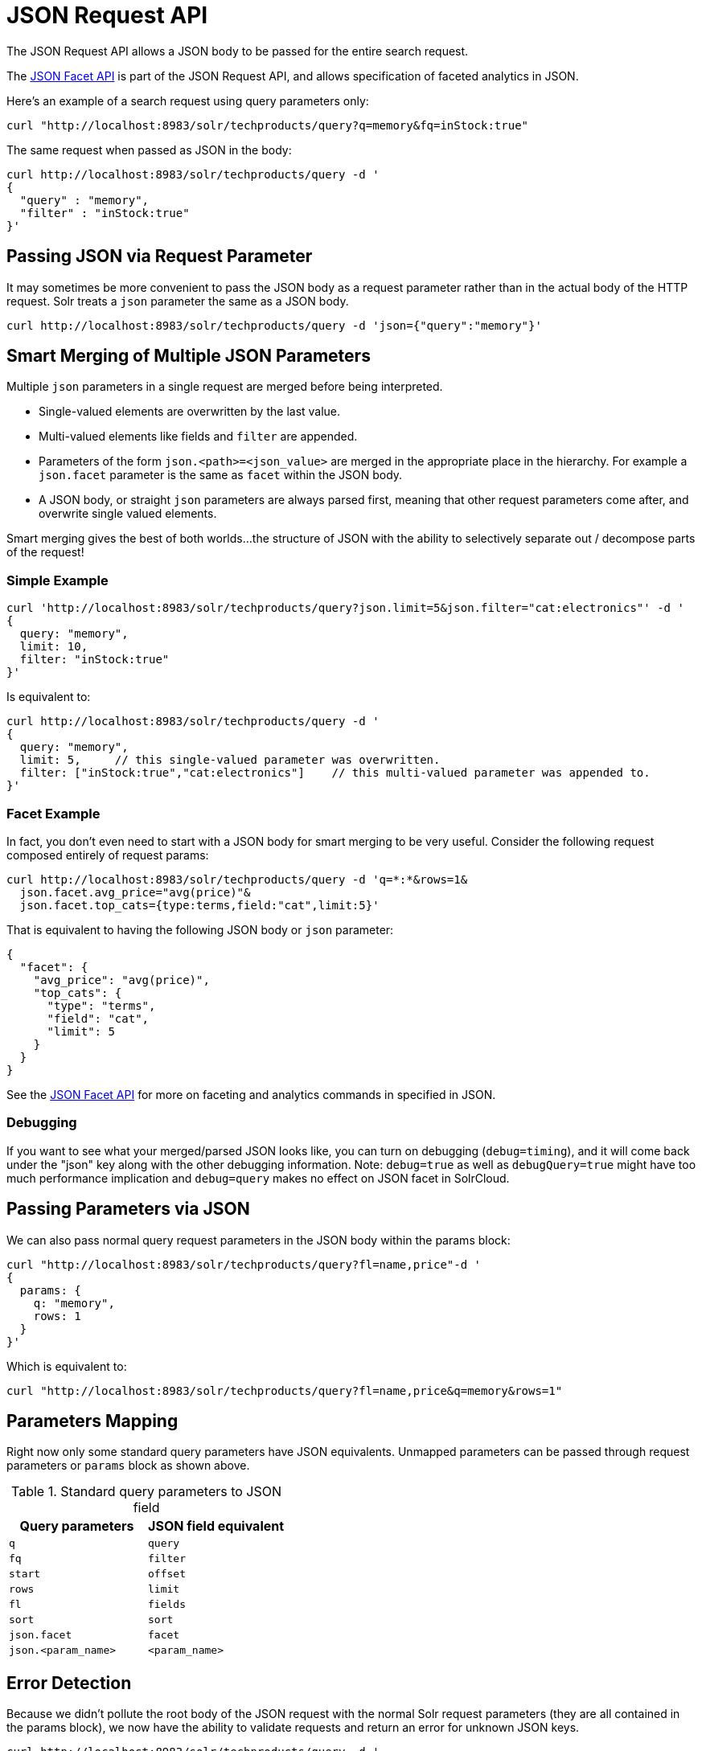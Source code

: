 = JSON Request API
:page-children: json-query-dsl
// Licensed to the Apache Software Foundation (ASF) under one
// or more contributor license agreements.  See the NOTICE file
// distributed with this work for additional information
// regarding copyright ownership.  The ASF licenses this file
// to you under the Apache License, Version 2.0 (the
// "License"); you may not use this file except in compliance
// with the License.  You may obtain a copy of the License at
//
//   http://www.apache.org/licenses/LICENSE-2.0
//
// Unless required by applicable law or agreed to in writing,
// software distributed under the License is distributed on an
// "AS IS" BASIS, WITHOUT WARRANTIES OR CONDITIONS OF ANY
// KIND, either express or implied.  See the License for the
// specific language governing permissions and limitations
// under the License.

The JSON Request API allows a JSON body to be passed for the entire search request.

The <<json-facet-api.adoc#json-facet-api,JSON Facet API>> is part of the JSON Request API, and allows specification of faceted analytics in JSON.

Here's an example of a search request using query parameters only:
[source,bash]
curl "http://localhost:8983/solr/techproducts/query?q=memory&fq=inStock:true"

The same request when passed as JSON in the body:
[source,bash]
curl http://localhost:8983/solr/techproducts/query -d '
{
  "query" : "memory",
  "filter" : "inStock:true"
}'

== Passing JSON via Request Parameter
It may sometimes be more convenient to pass the JSON body as a request parameter rather than in the actual body of the HTTP request. Solr treats a `json` parameter the same as a JSON body.

[source,bash]
curl http://localhost:8983/solr/techproducts/query -d 'json={"query":"memory"}'

== Smart Merging of Multiple JSON Parameters
Multiple `json` parameters in a single request are merged before being interpreted.

* Single-valued elements are overwritten by the last value.

* Multi-valued elements like fields and `filter` are appended.

* Parameters of the form `json.<path>=<json_value>` are merged in the appropriate place in the hierarchy. For example a `json.facet` parameter is the same as `facet` within the JSON body.

* A JSON body, or straight `json` parameters are always parsed first, meaning that other request parameters come after, and overwrite single valued elements.

Smart merging gives the best of both worlds…the structure of JSON with the ability to selectively separate out / decompose parts of the request!

=== Simple Example
[source,bash]
curl 'http://localhost:8983/solr/techproducts/query?json.limit=5&json.filter="cat:electronics"' -d '
{
  query: "memory",
  limit: 10,
  filter: "inStock:true"
}'

Is equivalent to:

[source,bash]
curl http://localhost:8983/solr/techproducts/query -d '
{
  query: "memory",
  limit: 5,     // this single-valued parameter was overwritten.
  filter: ["inStock:true","cat:electronics"]    // this multi-valued parameter was appended to.
}'

=== Facet Example
In fact, you don’t even need to start with a JSON body for smart merging to be very useful. Consider the following request composed entirely of request params:

[source,bash]
curl http://localhost:8983/solr/techproducts/query -d 'q=*:*&rows=1&
  json.facet.avg_price="avg(price)"&
  json.facet.top_cats={type:terms,field:"cat",limit:5}'

That is equivalent to having the following JSON body or `json` parameter:

[source,json]
{
  "facet": {
    "avg_price": "avg(price)",
    "top_cats": {
      "type": "terms",
      "field": "cat",
      "limit": 5
    }
  }
}

See the <<json-facet-api.adoc#json-facet-api,JSON Facet API>> for more on faceting and analytics commands in specified in JSON.


=== Debugging

If you want to see what your merged/parsed JSON looks like, you can turn on debugging (`debug=timing`), and it will come back under the "json" key along with the other debugging information.
Note: `debug=true` as well as `debugQuery=true` might have too much performance implication and `debug=query` makes no effect on JSON facet in SolrCloud.

== Passing Parameters via JSON
We can also pass normal query request parameters in the JSON body within the params block:

[source,bash]
curl "http://localhost:8983/solr/techproducts/query?fl=name,price"-d '
{
  params: {
    q: "memory",
    rows: 1
  }
}'

Which is equivalent to:

[source,bash]
curl "http://localhost:8983/solr/techproducts/query?fl=name,price&q=memory&rows=1"

== Parameters Mapping
Right now only some standard query parameters have JSON equivalents. Unmapped parameters can be passed through request parameters or `params` block as shown above.

.Standard query parameters to JSON field
|===
|Query parameters |JSON field equivalent

|`q`
|`query`

|`fq`
|`filter`

|`start`
|`offset`

|`rows`
|`limit`

|`fl`
|`fields`

|`sort`
|`sort`

|`json.facet`
|`facet`

|`json.<param_name>`
|`<param_name>`
|===

== Error Detection

Because we didn’t pollute the root body of the JSON request with the normal Solr request parameters (they are all contained in the params block), we now have the ability to validate requests and return an error for unknown JSON keys.

[source,bash]
curl http://localhost:8983/solr/techproducts/query -d '
{
  query : "memory",
  fulter : "inStock:true"  // oops, we misspelled "filter"
}'

And we get an error back containing the error string:

[source,text]
"Unknown top-level key in JSON request : fulter"

== Parameter Substitution / Macro Expansion
Of course request templating via parameter substitution works fully with JSON request bodies or parameters as well.
For example:

[source,bash]
curl "http://localhost:8983/solr/techproducts/query?FIELD=text&TERM=memory&HOWMANY=10" -d '
{
  query:"${FIELD}:${TERM}",
  limit:${HOWMANY}
}'
